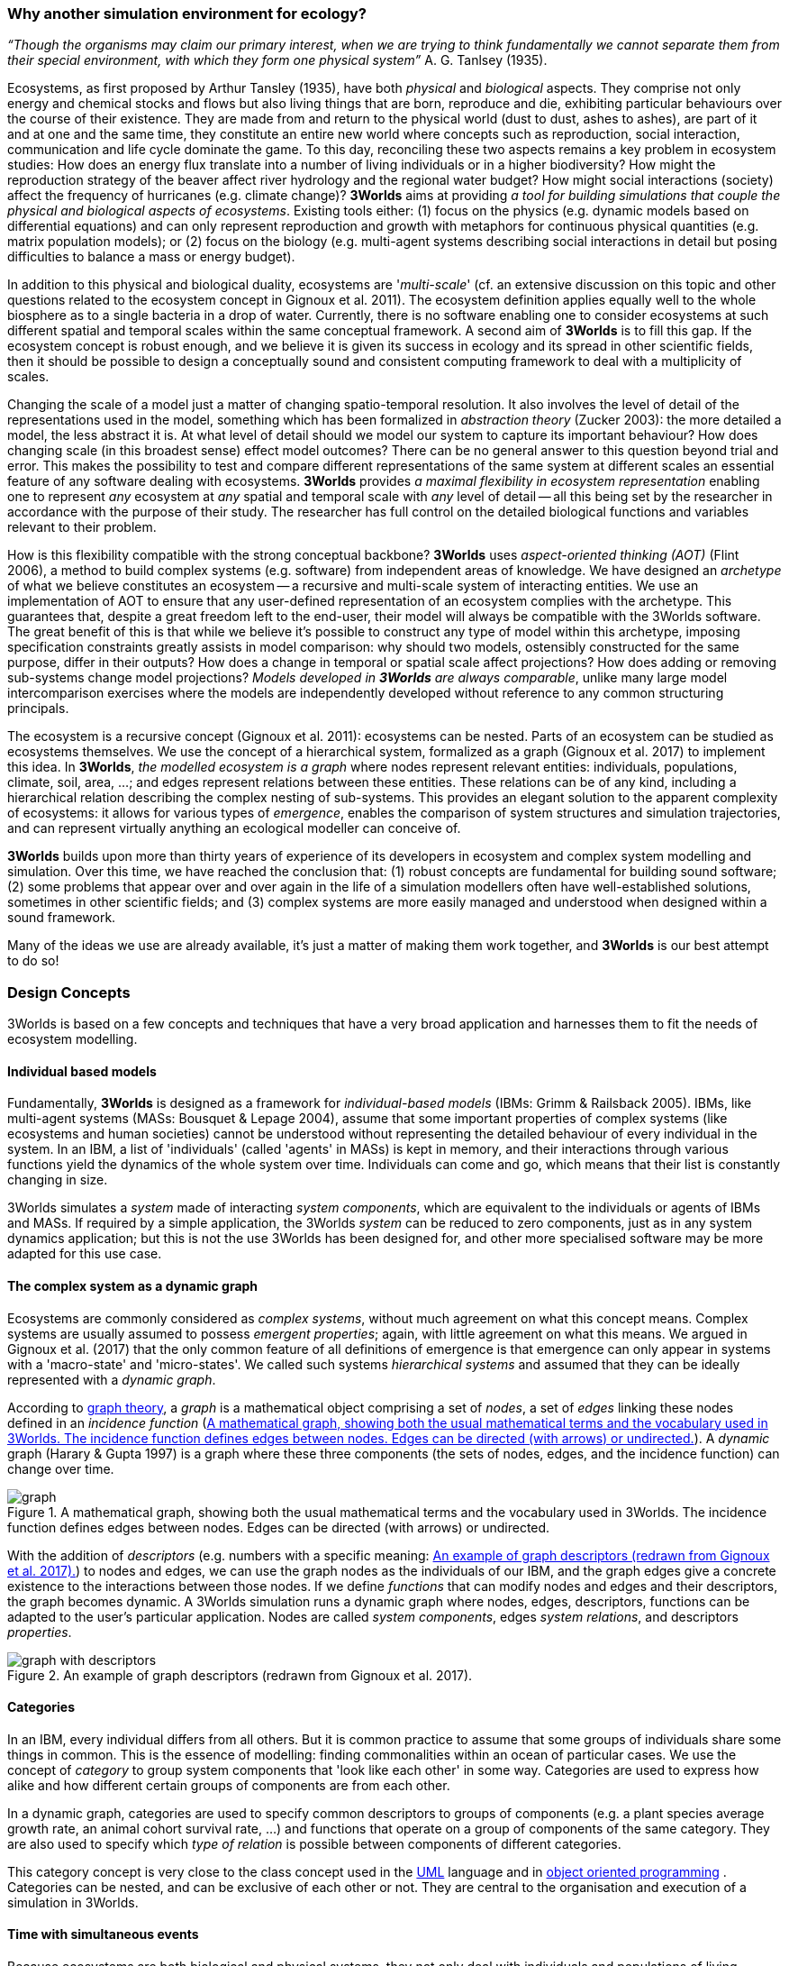 === Why another simulation environment for ecology?

_“Though the organisms may claim our primary interest, when we are trying to think fundamentally we cannot separate them from their special environment, with which they form
one physical system”_ A. G. Tanlsey (1935). 

Ecosystems, as first proposed by Arthur Tansley (1935), have both _physical_ and _biological_ aspects. They comprise
not only energy and chemical stocks and flows but also living things that are born, reproduce and die, exhibiting
particular behaviours over the course of their existence. They are made from and return to the physical world 
(dust to dust, ashes to ashes), are part of it and at one and the same time, they constitute an entire new world
where concepts such as reproduction, social interaction, communication and life cycle dominate
the game. To this day, reconciling these two aspects remains a key problem in ecosystem 
studies: How does an energy flux translate into a number of living individuals or in a higher biodiversity? 
How might the reproduction strategy of the beaver affect river hydrology and the regional water budget? 
How might social interactions (society) affect the frequency of hurricanes (e.g. climate change)? 
*3Worlds* aims at providing _a tool for building simulations that couple the physical and biological aspects of ecosystems_.
Existing tools either: (1) focus on the physics (e.g. dynamic models based on differential equations) and can
only represent reproduction and growth with metaphors for continuous physical quantities (e.g. matrix population
models); or (2) focus on the biology (e.g. multi-agent systems describing social interactions in detail but posing
difficulties to balance a mass or energy budget).

In addition to this physical and biological duality, ecosystems are '_multi-scale_' (cf. an extensive discussion on
this topic and other questions related to the ecosystem concept in Gignoux et al. 2011). The ecosystem definition
applies equally well to the whole biosphere as to a single bacteria in a drop of water. Currently, there is no
software enabling one to consider ecosystems at such different spatial and temporal scales within the same
conceptual framework. A second aim of *3Worlds* is to fill this gap. If the ecosystem concept is robust enough, and
we believe it is given its success in ecology and its spread in other scientific fields, then it should be possible
to design a conceptually sound and consistent computing framework to deal with a multiplicity of scales.

Changing the scale of a model just a matter of changing spatio-temporal resolution.
It also involves the level of detail of the representations used in the model, something which has been formalized
in _abstraction theory_ (Zucker 2003): the more detailed a model, the less abstract it is. At what 
 level of detail should we model our system to capture its important behaviour? How does changing scale (in this 
 broadest sense) effect model outcomes? There can be no general answer to this question beyond trial and error. This makes the possibility
 to test and compare different representations of the same system at different scales an essential feature of
 any software dealing with ecosystems. *3Worlds* provides _a maximal flexibility in ecosystem representation_
 enabling one to represent _any_ ecosystem at _any_ spatial and temporal scale with _any_ level of detail -- all this being set by
 the researcher in accordance with the purpose of their study. The researcher has full control on the detailed biological functions 
and variables relevant to their problem.
 
How is this flexibility compatible with the strong conceptual backbone? *3Worlds* uses _aspect-oriented thinking (AOT)_ (Flint 2006), a method to build complex systems (e.g.
software) from independent areas of knowledge. We have designed an _archetype_ of what we believe constitutes an 
ecosystem -- a recursive and multi-scale system of interacting entities. We use an implementation of AOT to ensure
that any user-defined representation of an ecosystem complies with the archetype. This guarantees that, despite a 
great freedom left to the end-user, their model will always be compatible with the 3Worlds software. The great 
benefit of this is that while we believe it’s possible to construct any type of 
model within this archetype, imposing specification constraints greatly assists in model comparison: why should 
two models, ostensibly constructed for the same purpose, differ in their outputs? How does a change in temporal 
or spatial scale affect projections?  How does adding or removing sub-systems change model projections?
_Models developed in *3Worlds* are always comparable_,  unlike many large model intercomparison exercises where the models are independently developed without reference to any common structuring principals.

The ecosystem is a recursive concept (Gignoux et al. 2011): ecosystems can be nested. Parts of an ecosystem can
be studied as ecosystems themselves. We use the concept of a hierarchical system, formalized as a graph (Gignoux et
al. 2017) to implement this idea. In *3Worlds*, _the modelled ecosystem is a graph_ where nodes represent relevant 
entities: individuals, populations, climate, soil, area, ...; and edges represent relations between these entities.
These relations can be of any kind, including a hierarchical relation describing the complex nesting of sub-systems. 
This provides an elegant solution to the apparent complexity of ecosystems: it allows for various types of _emergence_,
enables the comparison of system structures and simulation trajectories, and can represent virtually anything
an ecological modeller can conceive of.

*3Worlds* builds upon more than thirty years of experience of its developers in ecosystem and complex system modelling and simulation. Over this time, we have reached the conclusion that: (1) robust concepts
are fundamental for building sound software; (2) some problems that appear over and over again in the life of a
simulation modellers often have well-established solutions, sometimes in other scientific fields; and (3) complex
systems are more easily managed and understood when designed within a sound framework. 

Many of the ideas we use are already available, it's just a matter of making them work together, and *3Worlds* is our best attempt to do so! 

=== Design Concepts

3Worlds is based on a few concepts and techniques that have a very broad application and harnesses them to fit the needs of ecosystem modelling.

==== Individual based models

Fundamentally, *3Worlds* is designed as a framework for __individual-based models__ (IBMs: Grimm & Railsback 2005). IBMs, like multi-agent systems (MASs: Bousquet & Lepage 2004), assume that some important properties of complex systems (like ecosystems and human societies) cannot be understood without representing the detailed behaviour of every individual in the system. In an IBM, a list of 'individuals' (called 'agents' in MASs) is kept in memory, and their interactions through various functions yield the dynamics of the whole system over time. Individuals can come and go, which means that their list is constantly changing in size.

3Worlds simulates a _system_ made of interacting __system components__, which are equivalent to the individuals or agents of IBMs and MASs. If required by a simple application, the 3Worlds _system_ can be reduced to zero components, just as in any system dynamics application; but this is not the use 3Worlds has been designed for, and other more specialised software may be more adapted for this use case.

==== The complex system as a dynamic graph

Ecosystems are commonly considered as _complex systems_, without much agreement on what this concept means. Complex systems are usually assumed to possess __emergent properties__; again, with little agreement on what this means. We argued in Gignoux et al. (2017) that the only common feature of all definitions of emergence is that emergence can only appear in systems with a 'macro-state' and 'micro-states'. We called such systems _hierarchical systems_ and assumed that they can be ideally represented with a __dynamic graph__.

According to https://en.wikipedia.org/wiki/Graph_theory[graph theory], a _graph_ is a mathematical object comprising a set of _nodes_, a set of _edges_ linking these nodes defined in an __incidence function__ (<<fig-what-is-a-graph>>). A _dynamic_ graph (Harary & Gupta 1997) is a graph where these three components (the sets of nodes, edges, and the incidence function) can change over time.

[[fig-what-is-a-graph]]
.A mathematical graph, showing both the usual mathematical terms and the vocabulary used in 3Worlds. The incidence function defines edges between nodes. Edges can be directed (with arrows) or undirected.
image::graph.svg[align="center"]


With the addition of _descriptors_ (e.g. numbers with a specific meaning: <<fig-graph-descriptors>>) to nodes and edges, we can use the graph nodes as the individuals of our IBM, and the graph edges give a concrete existence to the interactions between those nodes. If we define _functions_ that can modify nodes and edges and their descriptors, the graph becomes dynamic. A 3Worlds simulation runs a dynamic graph where nodes, edges, descriptors, functions can be adapted to the user's particular application. Nodes are called _system components_, edges __system relations__, and descriptors __properties__.

[[fig-graph-descriptors]]
.An example of graph descriptors (redrawn from Gignoux et al. 2017).
image::graph-with-descriptors.svg[align="center]

==== Categories

In an IBM, every individual differs from all others. But it is common practice to assume that some groups of individuals share some things in common. This is the essence of modelling: finding commonalities within an ocean of particular cases. We use the concept of _category_ to group system components that 'look like each other' in some way. Categories are used to express how alike and how different certain groups of components are from each other.

In a dynamic graph, categories are used to specify common descriptors to groups of components (e.g. a plant species average growth rate, an animal cohort survival rate, ...) and functions that operate on a group of components of the same category. They are also used to specify which _type of relation_ is possible between components of different categories.

This category concept is very close to the class concept used in the http://uml.org/what-is-uml.htm[UML] language and in  https://en.wikipedia.org/wiki/Object-oriented_programming[object oriented programming] . Categories can be nested, and can be exclusive of each other or not. They are central to the organisation and execution of a simulation in 3Worlds.

==== Time with simultaneous events

Because ecosystems are both biological and physical systems, they not only deal with individuals and populations of living organisms, but also with fluxes of matter and energy. To properly compute a mass or energy balance typical of physical questions, we need a time model that insures that all system components are modified synchronously - otherwise, leaks in mass and energy budgets may occur (<<fig-3w-main-loop>>). This is where IBMs differ somewhat from MASs in their most common current implementations: MASs emphasize the _autonomy_ of agents by allowing them to modify their state immediately. In other words, MASs assume that no two events occurring in a simulation can be simultaneous, while mass/energy balance requires simultaneity of events. 3Worlds assumes that simultaneous events are the default, but by using particular time models it is possible to relax this constraint. 

[[fig-3w-main-loop]]
.The time model of 3Worlds. The overall dynamics of a system is computed as X(t+dt) = f(X(t)) where X represents the state of all system components, t is time and f is the function (or rather, the set of functions) used to compute the change over the time interval dt.
image::state-change-loop.svg[align="center"]

Given the diversity of topics subject to ecological modelling, ecological processes span many orders of magnitude in their rate of action. Demographic models often use a yearly time step, while ecophysiological models may use daily time steps and physiological models may run with time steps of a second. 3Worlds provides three types of _time model_ that can be used in interaction: '__clock__' models using a constant time step, __event-driven __time models where time events trigger computations that can generate further events in the future, and _scenarios_ where the list of events determines when computations are to be made. Time steps span the whole scale of time units relevant to ecology, i.e. from milliseconds to millenia. Standard Gregorian calendar time can also be used.

==== Space as a mediator for interactions

IBMs are often 'spatialized', which means they include some representation of the physical space in which organisms of an ecosystem interact. We argued in Gignoux et al. (2011) that space is not a requirement of the ecosystem definition, but rather an optional feature. Besides the usual 3-dimensional space, we called the place where organisms interact in an ecosystem the __arena__, i.e. the place where things happen and where a public (of ecological modellers) is watching them. This does not mean an Euclidian (or any other kind of) space must be attached to the ecosystem representation. Using a dynamic graph is sufficient.

However, it is often the case that explicitly considering space in a model is necessary for computing ecological interactions. In most ecological process models, there are actually implicit assumptions about space and how it affects organism interactions. For example, seed dispersal in plants is easily computed in a 2-dimensional space where the location of seeds depends on that of parent plants and some simple distance law; water flow in a catchment relies on a 2 dimensional space plus an elevation of ground surface to some x and y resolution; competition between individual trees in a forest assume a vertical distribution of leaves depicted with varying degrees of detail.

Following Gignoux et al. (2011), we optionally provide predefined spatial representations to include in a simulator. Different spaces can be used within a single simulator, depending on the needs of the process computations. They are associated with optimal search algorithms (e.g. Kd-trees) that speed up the search of components with which to form dynamic relations.

==== Modelling made easy

The community of ecological scientists has been developing an impressively large number of models, yet most of them are poorly designed in terms of programming, as ecologists are not software engineers. Ecosystem simulators are among the most complex existing programs (Coquillard & Hill 1997). They require high programming skills and constitute a huge investment in time, which makes their production slow and hazardous. As a result, once built, they tend to be used beyond their initial domain of application (e.g. the overuse and abuse of the CENTURY model: Parton et al. 1988), issues of provenance and repeatability are rarely addressed, shedding some doubt on the discipline as a whole.

With 3Worlds we wanted to provide a simulation platform for ecosystem modelling using state-of-the-art concepts and algorithms, and sound programming techniques (e.g. systematic code testing, separated concerns), so that ecological modellers can concentrate on the ecological part of the problem and forget about the computer science part. We used _automatic code generation_ to ensure that researchers need only edit one code file to build a simulator for their particular model. We used a _graph editor_ to build the configuration and organise the data required for a particular study. In 3Worlds therefore, an ecosystem model only requires two files: a specification file organised as a graph, and a computer code file where all relevant ecological processes are written.

When designing a model, it is important to get a quick visual feedback of how the system behaves when one changes equations or their implementation. 3Worlds comes with a library of user-interface objects (graphs, maps, time series) that can be freely assembled to adapt outputs to user needs.

==== Model comparison: graphs can be compared

Climate change modelling relies on 19 major general circulation models (GCMs) all based on the same equations. When run with identical datasets (initial data plus forcings), they all yield different results. This is expected given the size of their code, but what is appalling is that nobody is able to trace within the code where the differences come from  (Lim & Roderick 2009). This problem arises again and again in the modelling literature (e.g. Melilo et al. 1995; Roxburgh et al. 2004). The ultimate reason for this impossibility is that all the knowledge invested into these huge models is represented in computer code, which are very difficult to compare for any but the simplest of models.

3Worlds is an attempt to solve this issue _in the future_ (there is nothing we can do for past model codes). If models are developed within the standard framework of 3Worlds, the only thing that needs to be compared among models is their specification file (a graph) and their code file - hundreds to thousands of lines, not more. Everything else is equal. In theory this should facilitate model comparison.

==== Problem upscaling

Developing a simulator is only a small part of the ecological modelling exercise: once the simulator is ready, it is used as a real ecosystem in _simulation experiments_. Designing and running such experiments is a very important part of the job - if not the most important, as it is the one which will produce ecologically relevant, publishable results.

IBMs are often stochastic, as population rates translate into probabilities at the individual level: e.g., the code has to decide which individuals to delete to satisfy a mortality rate of 10%. This is usually based on random number drawings. As a result, every simulation is different even when using identical parameters, and an asymptotic behaviour of the system can only be obtained by running multiple simulations. Fortunately, this is easily parallelized with modern computers.

3Worlds is interfaced with https://openmole.org/[OpenMole]  to provide access to big computing power. Through OpenMole, big simulation experiments can be deployed on networks of computers, grids, or supercomputers.

==== Portability and performance

3Worlds is written in java to ensure portability between all operating systems. Its code has been carefully optimised, although genericity comes at some performance cost compared to specialisation.

*Cited references:*

Bousquet, F., & Le Page, C. (2004). Multi-agent simulations and ecosystem management: a review. __Ecological Modelling__, 176:313–332. https://doi.org/10.1016/j.ecolmodel.2004.01.011

Coquillard, P., & Hill, D. (1997). __Modélisation et simulation d’écosystèmes. Des modèles déterministes aux simulations à événements discrets__. Masson, Paris.

Flint, S. R. (2006). _Aspect-Oriented Thinking - An approach to bridging the disciplinary divides_. PhD, Australian National University.

Gignoux, J., I.D. Davies, S.R. Flint, & J.D. Zucker (2011). The Ecosystem in Practice: Interest and 
Problems of an Old Definition for Constructing Ecological Models. _Ecosystems_ 14: 1039‑54. https://doi.org/10.1007/s10021-011-9466-2.

Gignoux, J., G. Chérel, I.D. Davies, S.R. Flint, & E. Lateltin (2017). Emergence and Complex Systems: The 
Contribution of Dynamic Graph Theory. _Ecological Complexity_ 31: 34‑49. https://doi.org/10.1016/j.ecocom.2017.02.006.

Grimm, V., & Railsback, S. (2005). __Individual-based modelling and ecology__. Princeton University Press.

Harary, F., & Gupta, G. (1997). Dynamic graph models. __Mathematical and Computer Modelling__, 25(7), 79–87. https://doi.org/10.1016/S0895-7177(97)00050-2

Lim, W. H., & Roderick, M. L. (2009). _An atlas of the global water cycle based on the IPCC AR4 climate models._ ANU E Press.

Melilo, J. M., Borchers, J., Chaney, J., Fisher, H., Fox, S., Haxeltine, A., Janetos, A., Kicklighter, D. C., Kittel, T. G. F., McGuire, A. D., McKeown, R., Neilson, R., Nemani, R., Ojima, D. S., Painter, T., Pan, Y., Parton, W. J., Pierce, L., Pitelka, L., … Woodward, F. I. (1995). Vegetation/ecosystem modeling and analysis project: comparing biogeography and biogeochemistry models in a continental-scale study of terrestrial ecosystem responses to climate change and CO~2~ doubling. __Global Biogeochemical Cycles__, 9(4), 407–437.

Parton, W., Stewart, J., & Cole, C. (1988). Dynamics of C,N, P and S in grassland soils: a model. __Biogeochemistry__, 5, 109–131.

Roxburgh, S. H., Barrett, D. J., Berry, S. L., Carter, J. O., Davies, I. D., Gifford, R. M., Kirschbaum, M. U. E., McBeth, B. P., Noble, I. R., Parton, W. G., Raupach, M. R., & Roderick, M. L. (2004). A critical overview of model estimates of net primary productivity for the Australian continent. __Functional Plant Biology__, 31(11), 1043–1059.

Tansley, A G. (1935). The use and abuse of vegetational concepts and terms. _Ecology_ 16: 284‑307.

Zucker, J.D. (2003). A Grounded Theory of Abstraction in Artificial Intelligence. _Philosophical Transactions of 
the Royal Society B: Biological Sciences_ 358: 1293‑1309. https://doi.org/10.1098/rstb.2003.1308.



